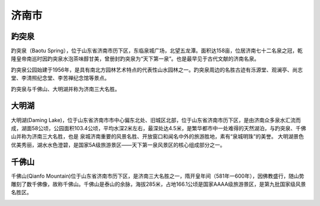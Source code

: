 济南市
--------------------

趵突泉
>>>>>>>>>>>>>>>>>>>>>>>>>
趵突泉（Baotu Spring），位于山东省济南市历下区，东临泉城广场，北望五龙潭。面积达158亩，位居济南七十二名泉之冠，乾隆皇帝南巡时因趵突泉水泡茶味醇甘美，曾册封趵突泉为“天下第一泉”。也是最早见于古代文献的济南名泉。

趵突泉公园始建于1956年，是具有南北方园林艺术特点的代表性山水园林之一。趵突泉周边的名胜古迹有泺源堂、观澜亭、尚志堂、李清照纪念堂、李苦禅纪念馆等景点。

趵突泉与千佛山、大明湖并称为济南三大名胜。

.. image:: https://gss0.bdstatic.com/94o3dSag_xI4khGkpoWK1HF6hhy/baike/c0%3Dbaike92%2C5%2C5%2C92%2C30/sign=a24d71d6aa0f4bfb98dd960662261395/5ab5c9ea15ce36d3f5769d7934f33a87e950b10c.jpg
.. image:: https://gss0.bdstatic.com/-4o3dSag_xI4khGkpoWK1HF6hhy/baike/c0%3Dbaike92%2C5%2C5%2C92%2C30/sign=cd138632df1373f0e13267cdc566209e/d52a2834349b033b47e5e2931bce36d3d539bd0d.jpg

大明湖
>>>>>>>>>>>>>>>>>>>>>>>>>
大明湖(Daming Lake)，位于山东省济南市市中心偏东北处、旧城区北部，位于山东省济南市历下区，是由济南众多泉水汇流而成，湖面58公顷，公园面积103.4公顷，平均水深2米左右，最深处达4.5米，是繁华都市中一处难得的天然湖泊，与趵突泉、千佛山并称为济南三大名胜，也是 泉城济南重要的风景名胜、开放窗口和闻名中外的旅游胜地，素有“泉城明珠”的美誉。
大明湖景色优美秀丽，湖水水色澄碧，是国家5A级旅游景区——天下第一泉风景区的核心组成部分之一。

.. image:: https://gss3.bdstatic.com/-Po3dSag_xI4khGkpoWK1HF6hhy/baike/c0%3Dbaike92%2C5%2C5%2C92%2C30/sign=1a47cf1b516034a83defb0d3aa7a2231/cefc1e178a82b901c9f285297e8da9773912ef49.jpg

千佛山
>>>>>>>>>>>>>>>>>>>>>>>>>>
千佛山(Qianfo Mountain)位于山东省济南市历下区，是济南三大名胜之一，隋开皇年间（581年一600年），因佛教盛行，随山势雕刻了数千佛像，故称千佛山。千佛山是泰山的余脉，海拔285米，占地166.1公顷是国家AAAA级旅游景区，是第九批国家级风景名胜区。

.. image:: https://gss0.bdstatic.com/94o3dSag_xI4khGkpoWK1HF6hhy/baike/c0%3Dbaike116%2C5%2C5%2C116%2C38/sign=f8f87e13a3c3793169658e7b8aaddc20/b21c8701a18b87d6a777170a0b0828381f30fdea.jpg
.. image:: https://gss1.bdstatic.com/9vo3dSag_xI4khGkpoWK1HF6hhy/baike/c0%3Dbaike272%2C5%2C5%2C272%2C90/sign=2426f62608087bf469e15fbb93ba3c49/08f790529822720e35402b9771cb0a46f31fabd5.jpg
.. image:: https://gss3.bdstatic.com/-Po3dSag_xI4khGkpoWK1HF6hhy/baike/c0%3Dbaike150%2C5%2C5%2C150%2C50/sign=4e591b4c9aef76c6c4dff379fc7f969f/b03533fa828ba61e035701424b34970a304e5926.jpg


